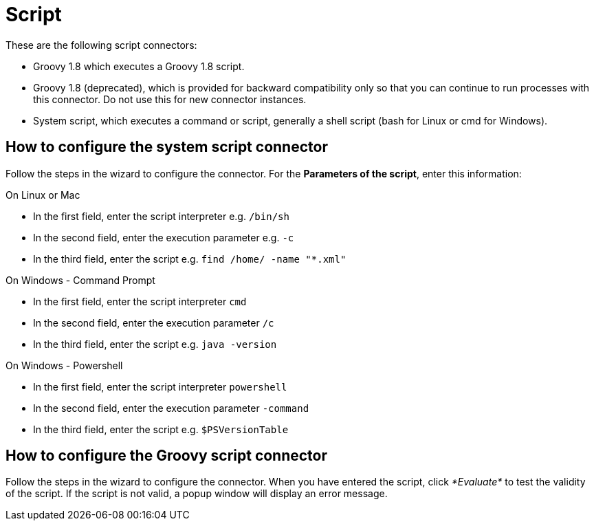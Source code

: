 = Script
:description: These are the following script connectors:

These are the following script connectors:

* Groovy 1.8 which executes a Groovy 1.8 script.
* Groovy 1.8 (deprecated), which is provided for backward compatibility only so that you can continue to run processes with this connector. Do not use this for new connector instances.
* System script, which executes a command or script, generally a shell script (bash for Linux or cmd for Windows).

== How to configure the system script connector

Follow the steps in the wizard to configure the connector. For the *Parameters of the script*, enter this information:

On Linux or Mac

* In the first field, enter the script interpreter e.g. `/bin/sh`
* In the second field, enter the execution parameter e.g. `-c`
* In the third field, enter the script e.g. `find /home/ -name "*.xml"`

On Windows - Command Prompt

* In the first field, enter the script interpreter `cmd`
* In the second field, enter the execution parameter `/c`
* In the third field, enter the script e.g. `java -version`

On Windows - Powershell

* In the first field, enter the script interpreter `powershell`
* In the second field, enter the execution parameter `-command`
* In the third field, enter the script e.g. `$PSVersionTable`

== How to configure the Groovy script connector

Follow the steps in the wizard to configure the connector. When you have entered the script, click _*Evaluate*_ to test the validity of the script. If the script is not valid, a popup window will display an error message.
